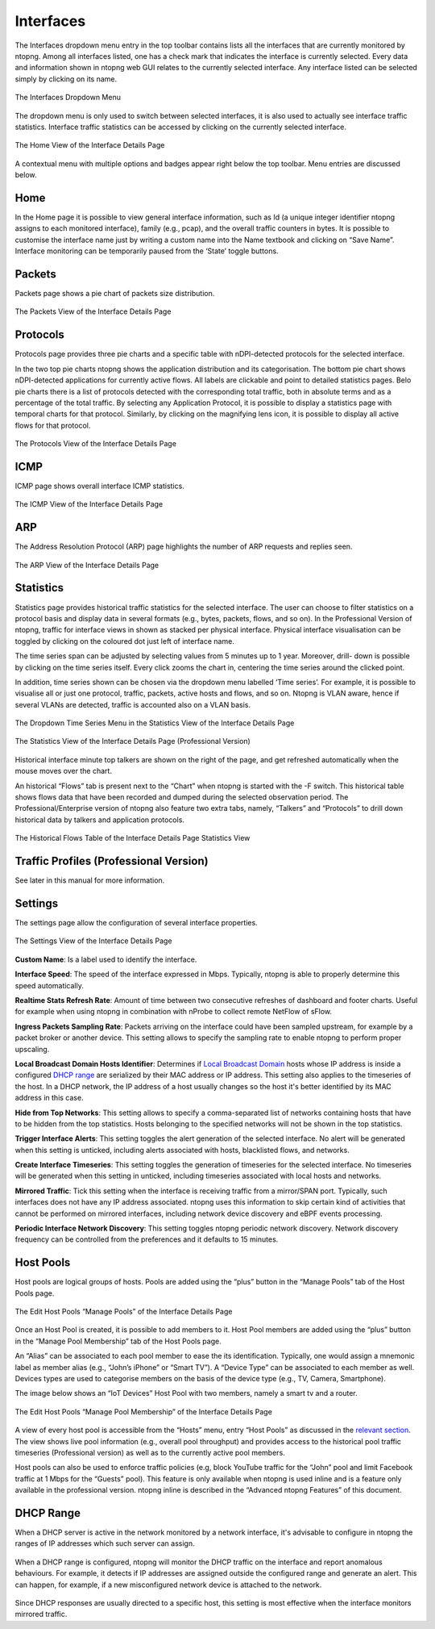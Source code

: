 Interfaces
##########

The Interfaces dropdown menu entry in the top toolbar contains lists all the interfaces that are currently
monitored by ntopng. Among all interfaces listed, one has a check mark that indicates the interface is
currently selected. Every data and information shown in ntopng web GUI relates to the currently selected
interface. Any interface listed can be selected simply by clicking on its name.

.. figure:: ../img/web_gui_interfaces_dropdown.png
  :align: center
  :alt: Interface Dropdown

  The Interfaces Dropdown Menu

The dropdown menu is only used to switch between selected interfaces, it is also used to actually see
interface traffic statistics. Interface traffic statistics can be accessed by clicking on the currently selected
interface.

.. figure:: ../img/web_gui_interfaces_home.png
  :align: center
  :alt: Interface Home

  The Home View of the Interface Details Page

A contextual menu with multiple options and badges appear right below the top toolbar. Menu
entries are discussed below.

Home
----

In the Home page it is possible to view general interface information, such as Id (a unique integer
identifier ntopng assigns to each monitored interface), family (e.g., pcap), and the overall traffic counters in
bytes. It is possible to customise the interface name just by writing a custom name into the Name textbook
and clicking on “Save Name”. Interface monitoring can be temporarily paused from the ‘State’ toggle
buttons.

Packets
-------

Packets page shows a pie chart of packets size distribution.

.. figure:: ../img/web_gui_interfaces_packets.png
  :align: center
  :alt: Interface Packets View

  The Packets View of the Interface Details Page

Protocols
---------

Protocols page provides three pie charts and a specific table with nDPI-detected protocols for the selected
interface.

In the two top pie charts ntopng shows the application distribution and its categorisation. The bottom pie
chart shows nDPI-detected applications for currently active flows. All labels are clickable and point to
detailed statistics pages. Belo pie charts there is a list of protocols detected with the corresponding total
traffic, both in absolute terms and as a percentage of the total traffic.
By selecting any Application Protocol, it is possible to display a statistics page with temporal charts for that
protocol. Similarly, by clicking on the magnifying lens icon, it is possible to display all active flows for that
protocol.

.. figure:: ../img/web_gui_interfaces_protocols.png
  :align: center
  :alt: Interface Protocols View

  The Protocols View of the Interface Details Page

ICMP
----

ICMP page shows overall interface ICMP statistics.

.. figure:: ../img/web_gui_interfaces_icmp.png
  :align: center
  :alt: Interface ICMP View

  The ICMP View of the Interface Details Page

ARP
---

The Address Resolution Protocol (ARP) page highlights the number of ARP requests and replies seen.

.. figure:: ../img/web_gui_interfaces_arp.png
  :align: center
  :alt: Interface ARP View

  The ARP View of the Interface Details Page

Statistics
----------

Statistics page provides historical traffic statistics for the selected interface. The user can choose to filter
statistics on a protocol basis and display data in several formats (e.g., bytes, packets, flows, and so on). In
the Professional Version of ntopng, traffic for interface views in shown as stacked per physical interface.
Physical interface visualisation can be toggled by clicking on the coloured dot just left of interface name.

The time series span can be adjusted by selecting values from 5 minutes up to 1 year. Moreover, drill-
down is possible by clicking on the time series itself. Every click zooms the chart in, centering the time
series around the clicked point.

In addition, time series shown can be chosen via the dropdown menu labelled ‘Time series’. For example,
it is possible to visualise all or just one protocol, traffic, packets, active hosts and flows, and so on. Ntopng
is VLAN aware, hence if several VLANs are detected, traffic is accounted also on a VLAN basis.

.. figure:: ../img/web_gui_interfaces_timeseries_dropdown.png
  :align: center
  :alt: Interface Timeseries Dropdown

  The Dropdown Time Series Menu in the
  Statistics View of the Interface Details Page


.. figure:: ../img/web_gui_interfaces_statistics_view.png
  :align: center
  :alt: Interface Statistics View

  The Statistics View of the Interface Details
  Page (Professional Version)

Historical interface minute top talkers are shown on the right of the page, and get refreshed automatically
when the mouse moves over the chart.

An historical “Flows” tab is present next to the “Chart” when ntopng is started with the -F switch. This
historical table shows flows data that have been recorded and dumped during the selected observation
period. The Professional/Enterprise version of ntopng also feature two extra tabs, namely, “Talkers” and
“Protocols” to drill down historical data by talkers and application protocols.

.. figure:: ../img/web_gui_interfaces_historical_flows.png
  :align: center
  :alt: Interface Historical Flows

  The Historical Flows Table of the Interface Details Page Statistics View

Traffic Profiles (Professional Version)
---------------------------------------

See later in this manual for more information.

Settings
--------

The settings page allow the configuration of several interface properties.

.. figure:: ../img/web_gui_interfaces_settings.png
  :align: center
  :alt: Interface Settings

  The Settings View of the Interface Details Page

**Custom Name**:
Is a label used to identify the interface.

**Interface Speed**:
The speed of the interface expressed in Mbps. Typically, ntopng is able to properly determine this speed
automatically.

**Realtime Stats Refresh Rate**:
Amount of time between two consecutive refreshes of dashboard and footer charts. Useful for example
when using ntopng in combination with nProbe to collect remote NetFlow of sFlow.

**Ingress Packets Sampling Rate**:
Packets arriving on the interface could have been sampled upstream,
for example by a packet broker or another device. This setting allows
to specify the sampling rate to enable ntopng to perform proper
upscaling.

**Local Broadcast Domain Hosts Identifier**:
Determines if `Local Broadcast Domain`_ hosts whose IP address is inside a
configured `DHCP range`_ are serialized by their MAC address or IP address.
This setting also applies to the timeseries of the host. In a DHCP network,
the IP address of a host usually changes so the host it's better identified
by its MAC address in this case.

**Hide from Top Networks**:
This setting allows to specify a comma-separated list of networks
containing hosts that have to be hidden from the top statistics. 
Hosts belonging to the specified networks will not be shown in the top
statistics.

**Trigger Interface Alerts**:
This setting toggles the alert generation of the selected
interface. No alert will be generated when this setting is unticked,
including alerts associated with hosts, blacklisted flows, and
networks.

**Create Interface Timeseries**:
This setting toggles the generation of timeseries for the selected
interface. No timeseries will be generated when this setting in
unticked, including timeseries associated with local hosts and networks.

**Mirrored Traffic**:
Tick this setting when the interface is receiving traffic from a
mirror/SPAN port. Typically, such interfaces does not have any IP
address associated. ntopng uses this information to skip certain kind
of activities that cannot be performed on mirrored interfaces,
including network device discovery and eBPF events processing.

**Periodic Interface Network Discovery**:
This setting toggles ntopng periodic network discovery. Network
discovery frequency can be controlled from the preferences and it
defaults to 15 minutes.

.. _`Local Broadcast Domain`: ../basic_concepts/local_broadcast_domain.html
.. _`DHCP range`: #id1

Host Pools
----------

Host pools are logical groups of hosts. Pools are added using the “plus” button in the “Manage Pools” tab
of the Host Pools page.

.. figure:: ../img/web_gui_interfaces_edit_pools.png
  :align: center
  :alt: Interface Edit Pools

  The Edit Host Pools “Manage Pools” of the Interface Details Page

Once an Host Pool is created, it is possible to add members to it. Host Pool members are added using the
“plus” button in the “Manage Pool Membership” tab of the Host Pools page.

An “Alias” can be associated to each pool member to ease the its identification. Typically, one would
assign a mnemonic label as member alias (e.g., “John’s iPhone” or “Smart TV”). A “Device Type” can be
associated to each member as well. Devices types are used to categorise members on the basis of the
device type (e.g., TV, Camera, Smartphone).

The image below shows an “IoT Devices” Host Pool with two members, namely a smart tv and a router.

.. figure:: ../img/web_gui_interfaces_manage_pool.png
  :align: center
  :alt: Interface Manage Pool

  The Edit Host Pools “Manage Pool Membership” of the Interface Details Page

A view of every host pool is accessible from the “Hosts” menu, entry “Host Pools” as discussed in the
`relevant section`_. The view shows live pool information (e.g., overall pool throughput) and provides access to
the historical pool traffic timeseries (Professional version) as well as to the currently active pool members.

Host pools can also be used to enforce traffic policies (e.g, block YouTube traffic for the “John” pool and
limit Facebook traffic at 1 Mbps for the “Guests” pool). This feature is only available when ntopng is used
inline and is a feature only available in the professional version. ntopng inline is described in the
“Advanced ntopng Features” of this document.

.. _`relevant section`: hosts.html#host-pools

DHCP Range
----------

When a DHCP server is active in the network monitored by a network interface,
it's advisable to configure in ntopng the ranges of IP addresses which such server
can assign.

.. figure:: ../img/web_gui_interfaces_dhcp.png
  :align: center
  :alt: Interface DHCP Range Configuration

When a DHCP range is configured, ntopng will monitor the DHCP traffic on the interface
and report anomalous behaviours. For example, it detects if IP addresses are assigned outside
the configured range and generate an alert. This can happen, for example, if a new
misconfigured network device is attached to the network.

.. figure:: ../img/web_gui_interfaces_dhcp_alert.png
  :align: center
  :alt: Interface DHCP Range Configuration

Since DHCP responses are usually directed to a specific host, this setting is
most effective when the interface monitors mirrored traffic.
